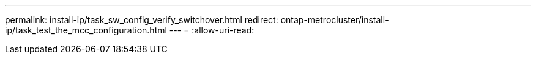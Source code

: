 ---
permalink: install-ip/task_sw_config_verify_switchover.html 
redirect: ontap-metrocluster/install-ip/task_test_the_mcc_configuration.html 
---
= 
:allow-uri-read: 


